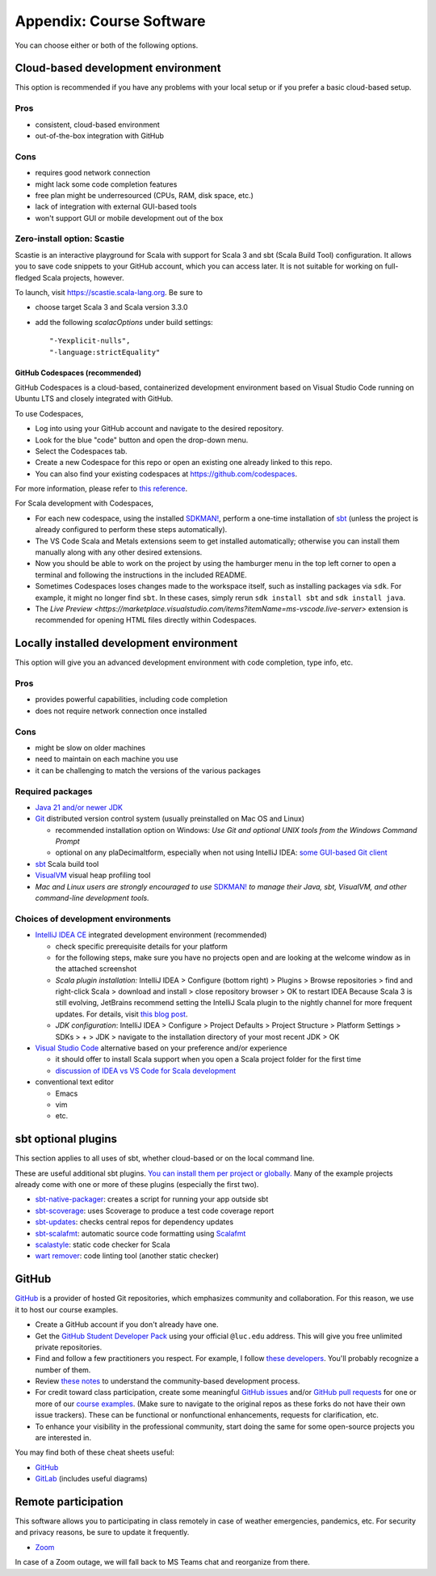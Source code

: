 .. _appendix-software:

Appendix: Course Software
-------------------------

You can choose either or both of the following options.


Cloud-based development environment
~~~~~~~~~~~~~~~~~~~~~~~~~~~~~~~~~~~

This option is recommended if you have any problems with your local setup or if you prefer a basic cloud-based setup.


Pros
````

- consistent, cloud-based environment
- out-of-the-box integration with GitHub


Cons
````

- requires good network connection
- might lack some code completion features
- free plan might be underresourced (CPUs, RAM, disk space, etc.)
- lack of integration with external GUI-based tools
- won't support GUI or mobile development out of the box


Zero-install option: Scastie
````````````````````````````

Scastie is an interactive playground for Scala with support for Scala 3 and sbt (Scala Build Tool) configuration.
It allows you to save code snippets to your GitHub account, which you can access later.
It is not suitable for working on full-fledged Scala projects, however.

To launch, visit https://scastie.scala-lang.org.
Be sure to

- choose target Scala 3 and Scala version 3.3.0
- add the following `scalacOptions` under build settings::

    "-Yexplicit-nulls",
    "-language:strictEquality"


GitHub Codespaces (recommended)
"""""""""""""""""""""""""""""""

GitHub Codespaces is a cloud-based, containerized development environment based on Visual Studio Code running on Ubuntu LTS and closely integrated with GitHub.

To use Codespaces, 

- Log into using your GitHub account and navigate to the desired repository.
- Look for the blue "code" button and open the drop-down menu.
- Select the Codespaces tab.
- Create a new Codespace for this repo or open an existing one already linked to this repo.
- You can also find your existing codespaces at https://github.com/codespaces.

For more information, please refer to `this reference <https://docs.github.com/en/codespaces>`_.

For Scala development with Codespaces,

- For each new codespace, using the installed `SDKMAN! <https://sdkman.io>`_, perform a one-time installation of `sbt <https://www.scala-sbt.org/1.x/docs/Installing-sbt-on-Linux.html>`_
  (unless the project is already configured to perform these steps automatically).
- The VS Code Scala and Metals extensions seem to get installed automatically; otherwise you can install them manually along with any other desired extensions.
- Now you should be able to work on the project by using the hamburger menu in the top left corner to open a terminal and following the instructions in the included README.
- Sometimes Codespaces loses changes made to the workspace itself, such as installing packages via ``sdk``. 
  For example, it might no longer find ``sbt``.
  In these cases, simply rerun ``sdk install sbt`` and ``sdk install java``.
- The `Live Preview <https://marketplace.visualstudio.com/items?itemName=ms-vscode.live-server>` extension is recommended for opening HTML files directly within Codespaces.


Locally installed development environment
~~~~~~~~~~~~~~~~~~~~~~~~~~~~~~~~~~~~~~~~~

This option will give you an advanced development environment with code completion, type info, etc.


Pros
````

- provides powerful capabilities, including code completion
- does not require network connection once installed


Cons
````

- might be slow on older machines
- need to maintain on each machine you use
- it can be challenging to match the versions of the various packages


Required packages
`````````````````

- `Java 21 and/or newer JDK <http://www.oracle.com/technetwork/java/javase/downloads/>`_
- `Git <http://git-scm.com/>`_ distributed version control system (usually preinstalled on Mac OS and Linux)

  - recommended installation option on Windows: *Use Git and optional UNIX tools from the Windows Command Prompt*
  - optional on any plaDecimaltform, especially when not using IntelliJ IDEA: `some GUI-based Git client <https://git-scm.com/downloads/guis>`_


- `sbt <https://www.scala-sbt.org/1.x/docs/Setup.html>`_ Scala build tool
- `VisualVM <https://visualvm.github.io/>`_ visual heap profiling tool
- *Mac and Linux users are strongly encouraged to use* `SDKMAN! <https://sdkman.io/>`_ *to manage their Java, sbt, VisualVM, and other command-line development tools.*


Choices of development environments
```````````````````````````````````

- `IntelliJ IDEA CE <https://www.jetbrains.com/idea/download/>`_ integrated development environment (recommended)

  - check specific prerequisite details for your platform
  - for the following steps, make sure you have no projects open and are looking at the welcome window as in the attached screenshot
  - *Scala plugin installation:* IntelliJ IDEA > Configure (bottom right) > Plugins > Browse repositories > find and right-click Scala > download and install > close repository browser > OK to restart IDEA
    Because Scala 3 is still evolving, JetBrains recommend setting the IntelliJ Scala plugin to the nightly channel for more frequent updates. For details, visit `this blog post <https://blog.jetbrains.com/scala/2020/03/17/scala-3-support-in-intellij-scala-plugin/>`_.
  - *JDK configuration*: IntelliJ IDEA > Configure > Project Defaults > Project Structure > Platform Settings > SDKs > + > JDK > navigate to the installation directory of your most recent JDK > OK

- `Visual Studio Code <https://code.visualstudio.com/>`_ alternative based on your preference and/or experience

  - it should offer to install Scala support when you open a Scala project folder for the first time
  - `discussion of IDEA vs VS Code for Scala development <https://stackoverflow.com/a/61156424>`_

- conventional text editor

  - Emacs
  - vim
  - etc.


sbt optional plugins
~~~~~~~~~~~~~~~~~~~~

This section applies to all uses of sbt, whether cloud-based or on the local command line.

These are useful additional sbt plugins. `You can install them per project or globally. <http://www.scala-sbt.org/0.13/tutorial/Using-Plugins.html>`_ Many of the example projects already come with one or more of these plugins (especially the first two).

- `sbt-native-packager <https://github.com/sbt/sbt-native-packager>`_: creates a script for running your app outside sbt
- `sbt-scoverage <https://github.com/scoverage/sbt-scoverage>`_: uses Scoverage to produce a test code coverage report
- `sbt-updates <https://github.com/rtimush/sbt-updates>`_: checks central repos for dependency updates
- `sbt-scalafmt <https://github.com/scalameta/sbt-scalafmt>`_: automatic source code formatting using `Scalafmt <https://scalameta.org/scalafmt/>`_
- `scalastyle <https://github.com/scalastyle/scalastyle-sbt-plugin>`_: static code checker for Scala
- `wart remover <https://github.com/wartremover/wartremover>`_: code linting tool (another static checker)


GitHub
~~~~~~

`GitHub <https://github.com>`_ is a provider of hosted Git repositories, which emphasizes community and collaboration. For this reason, we use it to host our course examples.

- Create a GitHub account if you don't already have one.
- Get the `GitHub Student Developer Pack <https://education.github.com/pack/join>`_ using your official ``@luc.edu`` address. This will give you free unlimited private repositories.
- Find and follow a few practitioners you respect. For example, I follow `these developers <https://github.com/klaeufer?tab=following>`_. You'll probably recognize a number of them.
- Review `these notes <https://guides.github.com/activities/contributing-to-open-source>`_ to understand the community-based development process.
- For credit toward class participation, create some meaningful `GitHub issues <https://guides.github.com/features/issues>`_ and/or `GitHub pull requests <https://help.github.com/articles/using-pull-requests>`_ for one or more of our `course examples <https://github.com/lucproglangcourse>`_. (Make sure to navigate to the original repos as these forks do not have their own issue trackers). These can be functional or nonfunctional enhancements, requests for clarification, etc.
- To enhance your visibility in the professional community, start doing the same for some open-source projects you are interested in.

You may find both of these cheat sheets useful:

- `GitHub <https://education.github.com/git-cheat-sheet-education.pdf>`_
- `GitLab <https://about.gitlab.com/images/press/git-cheat-sheet.pdf>`_ (includes useful diagrams)


Remote participation
~~~~~~~~~~~~~~~~~~~~

This software allows you to participating in class remotely in case of weather emergencies, pandemics, etc.
For security and privacy reasons, be sure to update it frequently.

- `Zoom <https://luc.zoom.us>`_

In case of a Zoom outage, we will fall back to MS Teams chat and reorganize from there.
